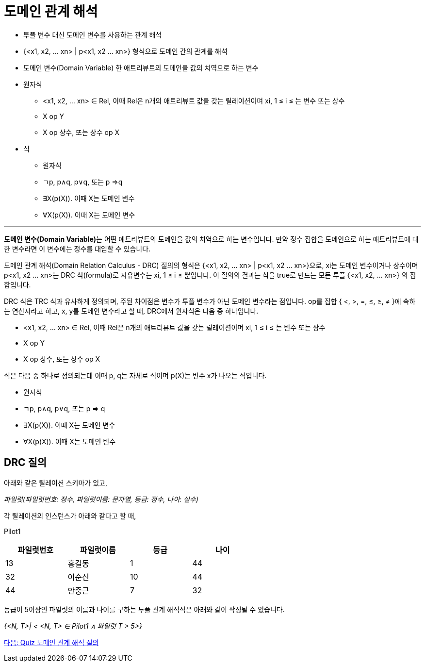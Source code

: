 = 도메인 관계 해석

•	투플 변수 대신 도메인 변수를 사용하는 관계 해석
•	{<x1, x2, … xn> | p<x1, x2 … xn>} 형식으로 도메인 간의 관계를 해석
•	도메인 변수(Domain Variable)
한 애트리뷰트의 도메인을 값의 치역으로 하는 변수
•	원자식 
**	<x1, x2, … xn> ∈ Rel, 이때 Rel은 n개의 애트리뷰트 값을 갖는 릴레이션이며 xi, 1 ≤ i ≤ 는 변수 또는 상수 
**	X op Y
**	X op 상수, 또는 상수 op X
•	식
**	원자식
**	ㄱp, p∧q, p∨q, 또는 p ⇒q
**	∃X(p(X)). 이때 X는 도메인 변수
**	∀X(p(X)). 이때 X는 도메인 변수

---

**도메인 변수(Domain Variable)**는 어떤 애트리뷰트의 도메인을 값의 치역으로 하는 변수입니다. 만약 정수 집합을 도메인으로 하는 애트리뷰트에 대한 변수라면 이 변수에는 정수를 대입할 수 있습니다.

도메인 관계 해석(Domain Relation Calculus - DRC) 질의의 형식은 {<x1, x2, … xn> | p<x1, x2 … xn>}으로, xi는 도메인 변수이거나 상수이며 p<x1, x2 … xn>는 DRC 식(formula)로  자유변수는 xi, 1 ≤ i ≤ 뿐입니다. 이 질의의 결과는 식을 true로 만드는 모든 투플 {<x1, x2, … xn>} 의 집합입니다.

DRC 식은 TRC 식과 유사하게 정의되며, 주된 차이점은 변수가 투플 변수가 아닌 도메인 변수라는 점입니다. op를 집합 { <, >, =, ≤, ≥, ≠ }에 속하는 연산자라고 하고, x, y를 도메인 변수라고 할 때, DRC에서 원자식은 다음 중 하나입니다.

•	<x1, x2, … xn> ∈ Rel, 이때 Rel은 n개의 애트리뷰트 값을 갖는 릴레이션이며 xi, 1 ≤ i ≤ 는 변수 또는 상수 
•	X op Y
•	X op 상수, 또는 상수 op X

식은 다음 중 하나로 정의되는데 이때 p, q는 자체로 식이며 p(X)는 변수 x가 나오는 식입니다.

•	원자식
•	ㄱp, p∧q, p∨q, 또는 p ⇒ q
•	∃X(p(X)). 이때 X는 도메인 변수
•	∀X(p(X)). 이때 X는 도메인 변수

== DRC 질의

아래와 같은 릴레이션 스키마가 있고, 

_파일럿(파일럿번호: 정수, 파일럿이름: 문자열, 등급: 정수, 나이: 실수)_ 

각 릴레이션의 인스턴스가 아래와 같다고 할 때,

Pilot1

[%header, cols="1,1,1,1", width=60%]
|===
|파일럿번호	|파일럿이름	|등급	|나이
|13	|홍길동	|1	|44
|32	|이순신	|10	|44
|44	|안중근	|7	|32
|===

등급이 5이상인 파일럿의 이름과 나이를 구하는 투플 관계 해석식은 아래와 같이 작성될 수 있습니다.

_{<N, T>| < <N, T> ∈ Pilot1 ∧ 파일럿 T > 5>}_

link:./13_quiz.adoc[다음: Quiz 도메인 관계 해석 질의]
